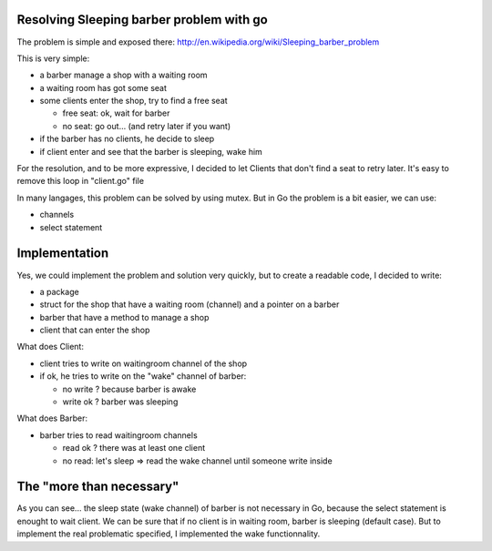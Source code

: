 Resolving Sleeping barber problem with go
-----------------------------------------

The problem is simple and exposed there: http://en.wikipedia.org/wiki/Sleeping_barber_problem

This is very simple:

- a barber manage a shop with a waiting room
- a waiting room has got some seat
- some clients enter the shop, try to find a free seat

  - free seat: ok, wait for barber
  - no seat: go out... (and retry later if you want)

- if the barber has no clients, he decide to sleep
- if client enter and see that the barber is sleeping, wake him

For the resolution, and to be more expressive, I decided to let Clients that don't find a seat to retry later. It's easy to remove this loop in "client.go" file

In many langages, this problem can be solved by using mutex. But in Go the problem is a bit easier, we can use:

- channels
- select statement

Implementation
--------------

Yes, we could implement the problem and solution very quickly, but to create a readable code, I decided to write:

- a package
- struct for the shop that have a waiting room (channel) and a pointer on a barber
- barber that have a method to manage a shop
- client that can enter the shop

What does Client:

- client tries to write on waitingroom channel of the shop
- if ok, he tries to write on the "wake" channel of barber:

  - no write ? because barber is awake
  - write ok ? barber was sleeping

What does Barber:

- barber tries to read waitingroom channels

  - read ok ? there was at least one client
  - no read: let's sleep => read the wake channel until someone write inside

The "more than necessary"
-------------------------

As you can see... the sleep state (wake channel) of barber is not necessary in Go, because the select statement is enought to wait client. We can be sure that if no client is in waiting room, barber is sleeping (default case). But to implement the real problematic specified, I implemented the wake functionnality.


